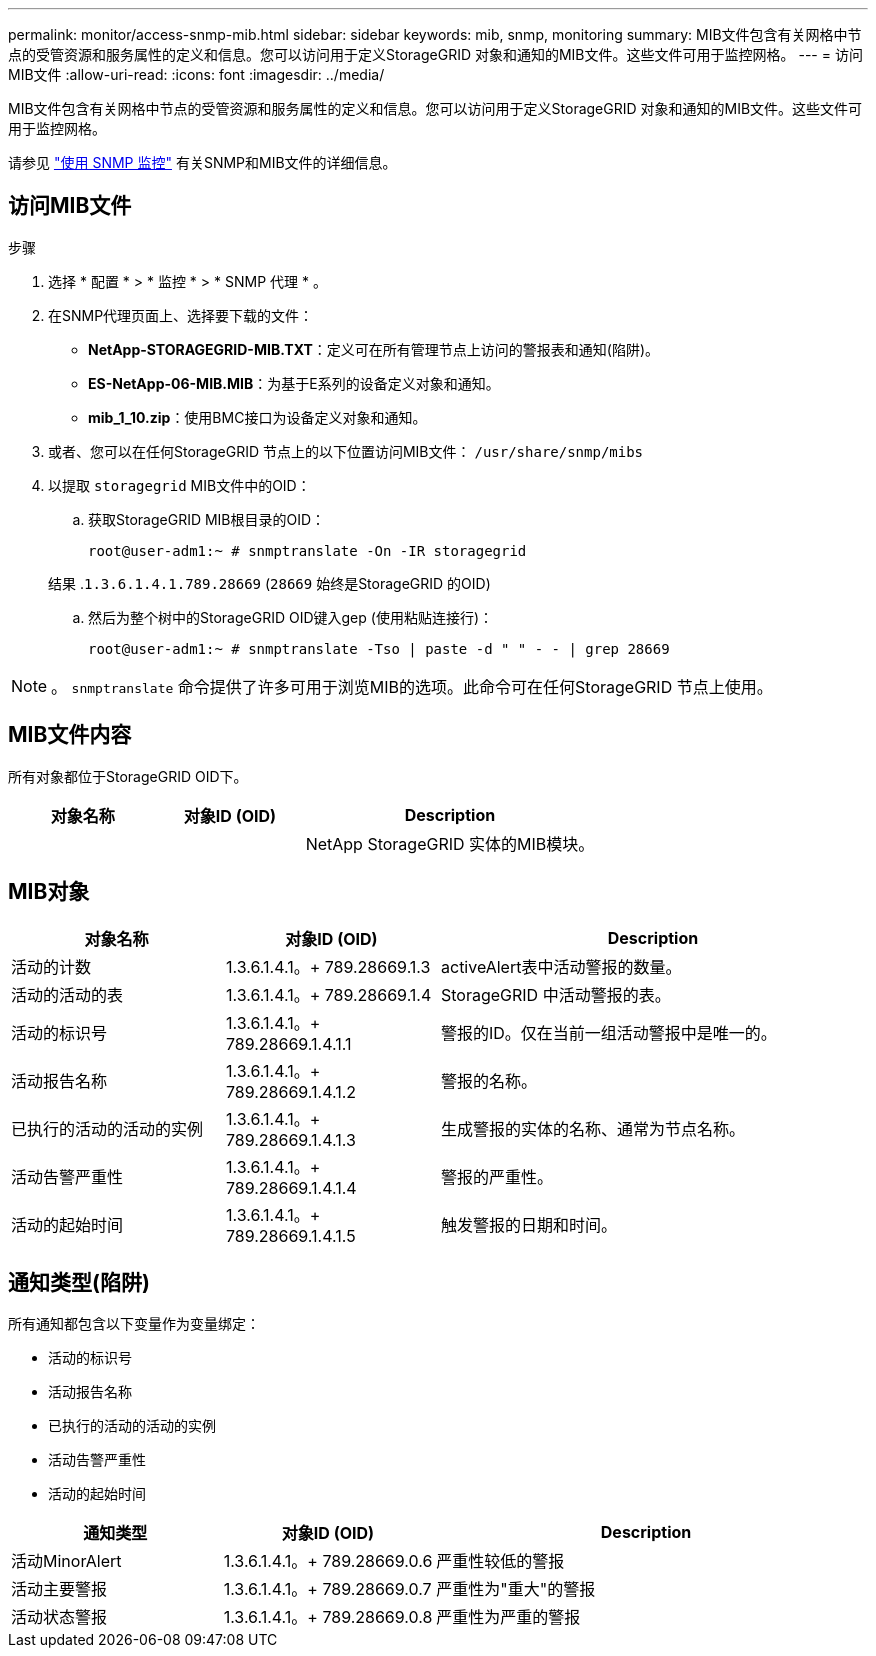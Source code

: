 ---
permalink: monitor/access-snmp-mib.html 
sidebar: sidebar 
keywords: mib, snmp, monitoring 
summary: MIB文件包含有关网格中节点的受管资源和服务属性的定义和信息。您可以访问用于定义StorageGRID 对象和通知的MIB文件。这些文件可用于监控网格。 
---
= 访问MIB文件
:allow-uri-read: 
:icons: font
:imagesdir: ../media/


[role="lead"]
MIB文件包含有关网格中节点的受管资源和服务属性的定义和信息。您可以访问用于定义StorageGRID 对象和通知的MIB文件。这些文件可用于监控网格。

请参见 link:using-snmp-monitoring.html["使用 SNMP 监控"] 有关SNMP和MIB文件的详细信息。



== 访问MIB文件

.步骤
. 选择 * 配置 * > * 监控 * > * SNMP 代理 * 。
. 在SNMP代理页面上、选择要下载的文件：
+
** *NetApp-STORAGEGRID-MIB.TXT*：定义可在所有管理节点上访问的警报表和通知(陷阱)。
** *ES-NetApp-06-MIB.MIB*：为基于E系列的设备定义对象和通知。
** *mib_1_10.zip*：使用BMC接口为设备定义对象和通知。


. 或者、您可以在任何StorageGRID 节点上的以下位置访问MIB文件：
`/usr/share/snmp/mibs`
. 以提取 `storagegrid` MIB文件中的OID：
+
.. 获取StorageGRID MIB根目录的OID：
+
`root@user-adm1:~ # snmptranslate -On -IR storagegrid`

+
结果 .`1.3.6.1.4.1.789.28669` (`28669` 始终是StorageGRID 的OID)

.. 然后为整个树中的StorageGRID OID键入gep (使用粘贴连接行)：
+
`root@user-adm1:~ # snmptranslate -Tso | paste -d " " - - | grep 28669`






NOTE: 。 `snmptranslate` 命令提供了许多可用于浏览MIB的选项。此命令可在任何StorageGRID 节点上使用。



== MIB文件内容

所有对象都位于StorageGRID OID下。

[cols="1a,1a,2a"]
|===
| 对象名称 | 对象ID (OID) | Description 


| .iso.org.dod.internet。+私有企业。+ NetApp.storagegrid | .1.3.6.1.4.1.789.28669  a| 
NetApp StorageGRID 实体的MIB模块。

|===


== MIB对象

[cols="1a,1a,2a"]
|===
| 对象名称 | 对象ID (OID) | Description 


| 活动的计数 | 1.3.6.1.4.1。+ 789.28669.1.3  a| 
activeAlert表中活动警报的数量。



| 活动的活动的表 | 1.3.6.1.4.1。+ 789.28669.1.4  a| 
StorageGRID 中活动警报的表。



| 活动的标识号 | 1.3.6.1.4.1。+ 789.28669.1.4.1.1  a| 
警报的ID。仅在当前一组活动警报中是唯一的。



| 活动报告名称 | 1.3.6.1.4.1。+ 789.28669.1.4.1.2  a| 
警报的名称。



| 已执行的活动的活动的实例 | 1.3.6.1.4.1。+ 789.28669.1.4.1.3  a| 
生成警报的实体的名称、通常为节点名称。



| 活动告警严重性 | 1.3.6.1.4.1。+ 789.28669.1.4.1.4  a| 
警报的严重性。



| 活动的起始时间 | 1.3.6.1.4.1。+ 789.28669.1.4.1.5  a| 
触发警报的日期和时间。

|===


== 通知类型(陷阱)

所有通知都包含以下变量作为变量绑定：

* 活动的标识号
* 活动报告名称
* 已执行的活动的活动的实例
* 活动告警严重性
* 活动的起始时间


[cols="1a,1a,2a"]
|===
| 通知类型 | 对象ID (OID) | Description 


| 活动MinorAlert | 1.3.6.1.4.1。+ 789.28669.0.6  a| 
严重性较低的警报



| 活动主要警报 | 1.3.6.1.4.1。+ 789.28669.0.7  a| 
严重性为"重大"的警报



| 活动状态警报 | 1.3.6.1.4.1。+ 789.28669.0.8  a| 
严重性为严重的警报

|===